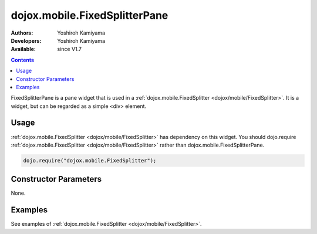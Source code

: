 .. _dojox/mobile/FixedSplitterPane:

dojox.mobile.FixedSplitterPane
==============================

:Authors: Yoshiroh Kamiyama
:Developers: Yoshiroh Kamiyama
:Available: since V1.7

.. contents::
    :depth: 2

FixedSplitterPane is a pane widget that is used in a :ref:`dojox.mobile.FixedSplitter <dojox/mobile/FixedSplitter>`. It is a widget, but can be regarded as a simple <div> element.

=====
Usage
=====

:ref:`dojox.mobile.FixedSplitter <dojox/mobile/FixedSplitter>` has dependency on this widget. You should dojo.require :ref:`dojox.mobile.FixedSplitter <dojox/mobile/FixedSplitter>` rather than dojox.mobile.FixedSplitterPane.

.. code-block :: javascript

  dojo.require("dojox.mobile.FixedSplitter");

======================
Constructor Parameters
======================

None.

========
Examples
========

See examples of :ref:`dojox.mobile.FixedSplitter <dojox/mobile/FixedSplitter>`.
